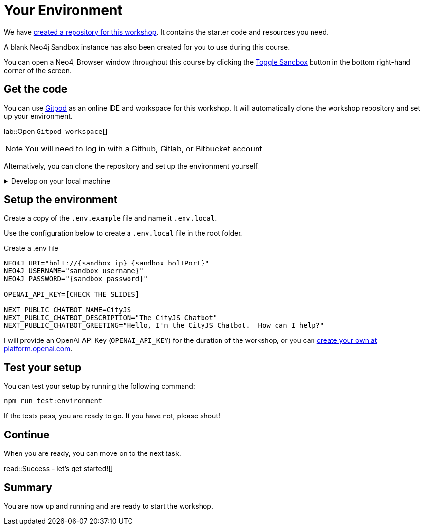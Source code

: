 = Your Environment
:order: 1
:type: lesson
:lab: {repository-link}
:disable-cache: true
:optional: true

We have link:pository-link}[created a repository for this workshop^].
It contains the starter code and resources you need.

A blank Neo4j Sandbox instance has also been created for you to use during this course.

You can open a Neo4j Browser window throughout this course by clicking the link:#[Toggle Sandbox,role=classroom-sandbox-toggle] button in the bottom right-hand corner of the screen.

== Get the code

You can use link:https://gitpod.io[Gitpod^] as an online IDE and workspace for this workshop.
It will automatically clone the workshop repository and set up your environment.

lab::Open `Gitpod workspace`[]

[NOTE]
You will need to log in with a Github, Gitlab, or Bitbucket account.

Alternatively, you can clone the repository and set up the environment yourself.

[%collapsible]
.Develop on your local machine
====
You will need link:https://nodejs.org[Node.js] version 20.11.0 or above installed and the ability to install packages using `npm`.


Clone the link:{repository-link}[{repository-link}^] repository:

[source,bash,subs="attributes+"]
----
git clone {repository-link}
----

Install the required packages using `npm`:

[source,bash]
----
cd genai-workshop-typescript
npm install --include=dev
----
====

== Setup the environment

Create a copy of the `.env.example` file and name it `.env.local`.

Use the configuration below to create a `.env.local` file in the root folder.

[source,env,subs="attributes+"]
.Create a .env file
----
NEO4J_URI="bolt://{sandbox_ip}:{sandbox_boltPort}"
NEO4J_USERNAME="sandbox_username}"
NEO4J_PASSWORD="{sandbox_password}"

OPENAI_API_KEY=[CHECK THE SLIDES]

NEXT_PUBLIC_CHATBOT_NAME=CityJS
NEXT_PUBLIC_CHATBOT_DESCRIPTION="The CityJS Chatbot"
NEXT_PUBLIC_CHATBOT_GREETING="Hello, I'm the CityJS Chatbot.  How can I help?"
----

I will provide an OpenAI API Key (`OPENAI_API_KEY`) for the duration of the workshop, or you can link:https://platform.openai.com[create your own at platform.openai.com].



== Test your setup

You can test your setup by running the following command:

[source,sh]
----
npm run test:environment
----

If the tests pass, you are ready to go.
If you have not, please shout!


== Continue

When you are ready, you can move on to the next task.

read::Success - let's get started![]

[.summary]
== Summary

You are now up and running and are ready to start the workshop.